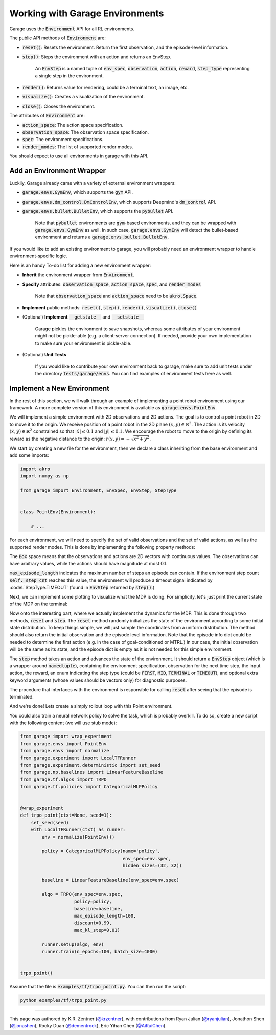 .. _implement_mdp:

================================
Working with Garage Environments
================================

Garage uses the :code:`Environment` API for all RL environments.

The public API methods of :code:`Environment` are:

* :code:`reset()`: Resets the environment. Return the first observation, and the episode-level information.
* :code:`step()`: Steps the environment with an action and returns an EnvStep.

    An :code:`EnvStep` is a named tuple of :code:`env_spec`, :code:`observation`, :code:`action`, :code:`reward`,
    :code:`step_type` representing a single step in the environment.
* :code:`render()`: Returns value for rendering, could be a terminal text, an image, etc.
* :code:`visualize()`: Creates a visualization of the environment.
* :code:`close()`: Closes the environment.

The attributes of :code:`Environment` are:

* :code:`action_space`: The action space specification.
* :code:`observation_space`: The observation space specification.
* :code:`spec`: The environment specifications.
* :code:`render_modes`: The list of supported render modes.

You should expect to use all environments in garage with this API.

+++++++++++++++++++++++++++
Add an Environment Wrapper
+++++++++++++++++++++++++++

Luckily, Garage already came with a variety of external environment wrappers:

* :code:`garage.envs.GymEnv`, which supports the :code:`gym` API.
* :code:`garage.envs.dm_control.DmControlEnv`, which supports Deepmind's :code:`dm_control` API.
* :code:`garage.envs.bullet.BulletEnv`, which supports the :code:`pybullet` API.

    Note that :code:`pybullet` environments are :code:`gym`-based environments, and they can be wrapped with
    :code:`garage.envs.GymEnv` as well. In such case, :code:`garage.envs.GymEnv` will detect the bullet-based
    environment and returns a :code:`garage.envs.bullet.BulletEnv`.

If you would like to add an existing environment to garage, you will probably need an environment wrapper to handle
environment-specific logic.

Here is an handy To-do list for adding a new environment wrapper:

* **Inherit** the environment wrapper from :code:`Environment`.

* **Specify** attributes: :code:`observation_space`, :code:`action_space`, :code:`spec`, and :code:`render_modes`

    Note that :code:`observation_space` and :code:`action_space` need to be :code:`akro.Space`.

* **Implement** public methods: :code:`reset()`, :code:`step()`, :code:`render()`, :code:`visualize()`, :code:`close()`

* (Optional) **Implement** :code:`__getstate__` and :code:`__setstate__`

    Garage pickles the environment to save snapshots, whereas some attributes of your environment might not be
    pickle-able (e.g. a client-server connection). If needed, provide your own implementation to make sure your
    environment is pickle-able.

* (Optional) **Unit Tests**

    If you would like to contribute your own environment back to garage, make sure to add unit
    tests under the directory :code:`tests/garage/envs`. You can find examples of environment tests here as well.


+++++++++++++++++++++++++++
Implement a New Environment
+++++++++++++++++++++++++++

In the rest of this section, we will walk through an example of implementing a
point robot environment using our framework. A more complete version of this
environment is available as :code:`garage.envs.PointEnv`.

We will implement a simple environment with 2D observations and 2D actions. The goal is
to control a point robot in 2D to move it to the origin. We receive position of
a point robot in the 2D plane :math:`(x, y) \in \mathbb{R}^2`. The action is
its velocity :math:`(\dot x, \dot y) \in \mathbb{R}^2` constrained so that
:math:`|\dot x| \leq 0.1` and :math:`|\dot y| \leq 0.1`. We encourage the robot
to move to the origin by defining its reward as the negative distance to the
origin: :math:`r(x, y) = - \sqrt{x^2 + y^2}`.

We start by creating a new file for the environment, then we declare a class inheriting from
the base environment and add some imports:

.. code-block:: python

    import akro
    import numpy as np

    from garage import Environment, EnvSpec, EnvStep, StepType


    class PointEnv(Environment):

        # ...

For each environment, we will need to specify the set of valid observations and the
set of valid actions, as well as the supported render modes. This is done by implementing
the following property methods:

.. testcode::

    class PointEnv(Environment):

        def __init__(self, max_episode_length=math.inf):
            self._step_cnt = 0
            self._max_episode_length = max_episode_length
            self._visualize = False

        @property
        def observation_space(self):
            return akro.Box(low=-np.inf, high=np.inf, shape=(2,))

        @property
        def action_space(self):
            return akro.Box(low=-0.1, high=0.1, shape=(2,))

         @property
        def spec(self):
            return EnvSpec(action_space=self.action_space,
                           observation_space=self.observation_space,
                           max_episode_length=self._max_episode_length)

        @property
        def render_modes(self):
            return [
                'ascii',
            ]

The :code:`Box` space means that the observations and actions are 2D vectors
with continuous values. The observations can have arbitrary values, while the
actions should have magnitude at most 0.1.

:code:`max_episode_length` indicates the maximum number of steps an episode can contain.
If the environment step count :code:`self._step_cnt` reaches this value, the environment
will produce a timeout signal indicated by :codeL`StepType.TIMEOUT` (found in :code:`EnvStep`
returned by :code:`step()`.)

Next, we can implement some plotting to visualize what the MDP is doing. For
simplicity, let's just print the current state of the MDP on the terminal:

.. testcode::

    class PointEnv(Environment):

        # ...

        def visualize(self):
            self._visualize = True

        def render(self, mode='ascii'):
            if mode == 'ascii':
                print ('current state:', self._state)

Now onto the interesting part, where we actually implement the dynamics for the
MDP. This is done through two methods, :code:`reset` and
:code:`step`. The :code:`reset` method randomly initializes the state
of the environment according to some initial state distribution. To keep things
simple, we will just sample the coordinates from a uniform distribution. The
method should also return the initial observation and the episode level information.
Note that the episode info dict could be needed to determine the first action
(e.g. in the case of goal-conditioned or MTRL.)
In our case, the initial observation will be the same as its state, and the episode
dict is empty as it is not needed for this simple environment.

.. testcode::

    class PointEnv(Environment):

        # ...

        def reset(self):
            self._state = np.random.uniform(-1, 1, size=(2,))
            observation = np.copy(self._state)

            return observation, dict()

The :code:`step` method takes an action and advances the state of the
environment. It should return a :code:`EnvStep` object (which is a wrapper around
:code:`namedtuple`), containing the environment specification, observation for the next time step,
the input action, the reward, an enum indicating the step type (could be :code:`FIRST`, :code:`MID`, :code:`TERMINAL`
or :code:`TIMEOUT`), and optional extra keyword arguments (whose values should be vectors only) for diagnostic purposes.

The procedure that interfaces with the environment is responsible for calling
:code:`reset` after seeing that the episode is terminated.

.. testcode::

    class PointEnv(Environment):

        # ...

        def step(self, action):
            self._state = self._state + action

            if self._visualize:  # print state to terminal if visualization mode is enabled
                self.render()

            x, y = self._state
            reward = - (x**2 + y**2) ** 0.5
            done = abs(x) < 0.01 and abs(y) < 0.01
            next_observation = np.copy(self._state)

            self._step_cnt += 1

            # determine the step type based on the done signal, step count, and max episode length
            if done:
                return StepType.TERMINAL
            elif step_cnt >= max_episode_length:
                return StepType.TIMEOUT
            elif step_cnt == 1:
                return StepType.FIRST
            else:
                return StepType.MID

            return EnvStep(env_spec=self.spec,
                       action=action,
                       reward=reward,
                       observation=next_observation,
                       env_info=dict(),
                       step_type=step_type)

And we're done! Lets create a simply rollout loop with this Point environment.

.. testcode::

    env = PointEnv(max_episode_length=10)
    policy = MyPolicy()
    first_observation, episode_info = env.reset()
    env.visualize()  # set visualization signal to True
    episode = []

    first_action = policy.get_action(first_observation)
    episode.append(env.step(first_action))
    while not episode[-1].step_type in (StepType.TERMINAL, StepType.TIMEOUT):
       action = policy.get_action(episode[-1].observation)
       episode.append(env.step(action))  # prints the current state to terminal
    env.close()


You could also train a neural network policy to solve the task, which is probably
overkill. To do so, create a new script with the following content (we will use
stub mode):


.. code-block:: python

    from garage import wrap_experiment
    from garage.envs import PointEnv
    from garage.envs import normalize
    from garage.experiment import LocalTFRunner
    from garage.experiment.deterministic import set_seed
    from garage.np.baselines import LinearFeatureBaseline
    from garage.tf.algos import TRPO
    from garage.tf.policies import CategoricalMLPPolicy


    @wrap_experiment
    def trpo_point(ctxt=None, seed=1):
        set_seed(seed)
        with LocalTFRunner(ctxt) as runner:
            env = normalize(PointEnv())

            policy = CategoricalMLPPolicy(name='policy',
                                          env_spec=env.spec,
                                          hidden_sizes=(32, 32))

            baseline = LinearFeatureBaseline(env_spec=env.spec)

            algo = TRPO(env_spec=env.spec,
                        policy=policy,
                        baseline=baseline,
                        max_episode_length=100,
                        discount=0.99,
                        max_kl_step=0.01)

            runner.setup(algo, env)
            runner.train(n_epochs=100, batch_size=4000)


    trpo_point()

Assume that the file is :code:`examples/tf/trpo_point.py`. You can then run the script:

.. code-block:: bash

    python examples/tf/trpo_point.py


----

This page was authored by K.R. Zentner (`@krzentner <https://github.com/krzentner>`_), with contributions from Ryan Julian (`@ryanjulian <https://github.com/ryanjulian>`_), Jonathon Shen (`@jonashen <https://github.com/jonashen>`_), Rocky Duan (`@dementrock <https://github.com/dementrock>`_), Eric Yihan Chen (`@AiRuiChen <https://github.com/AiRuiChen>`_).
